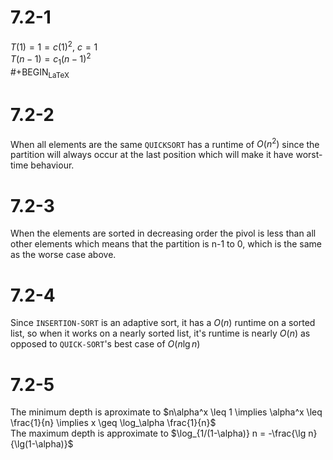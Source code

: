 * 7.2-1
  $T(1)=1=c(1)^2,\ c=1$ \\
  $T(n-1) = c_1(n-1)^2$ \\
  #+BEGIN_LaTeX
    \begin{align*}
      T(n) &= T(n-1)+c_2n \\
      &\leq c_1(n-1)^2+c_2n \\
      &\leq c_1n^2 - 2nc_1 + c_1 + c_2n \\
      &\leq c_1n^2 &&\tag{$c1>\frac{c_2}{2}$, $n\geq(2c_1-c_2)$}\qed
    \end{align*}
  #+END_LaTeX
* 7.2-2
  When all elements are the same =QUICKSORT= has a runtime of $O(n^2)$ since the partition will always occur at the last position which will make it have worst-time behaviour.
* 7.2-3
  When the elements are sorted in decreasing order the pivol is less than all other elements which means that the partition is n-1 to 0, which is the same as the worse case above.
* 7.2-4
  Since =INSERTION-SORT= is an adaptive sort, it has a $O(n)$ runtime on a sorted list, so when it works on a nearly sorted list, it's runtime is nearly $O(n)$ as opposed to =QUICK-SORT='s best case of $O(n\lg n)$
* 7.2-5
  The minimum depth is aproximate to $n\alpha^x \leq 1 \implies \alpha^x \leq \frac{1}{n} \implies x \geq \log_\alpha \frac{1}{n}$ \\
  The maximum depth is approximate to $\log_{1/(1-\alpha)} n = -\frac{\lg n}{\lg(1-\alpha)}$
